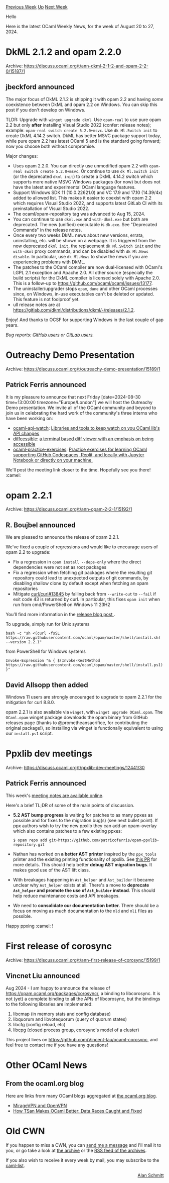 #+OPTIONS: ^:nil
#+OPTIONS: html-postamble:nil
#+OPTIONS: num:nil
#+OPTIONS: toc:nil
#+OPTIONS: author:nil
#+HTML_HEAD: <style type="text/css">#table-of-contents h2 { display: none } .title { display: none } .authorname { text-align: right }</style>
#+HTML_HEAD: <style type="text/css">.outline-2 {border-top: 1px solid black;}</style>
#+TITLE: OCaml Weekly News
[[https://alan.petitepomme.net/cwn/2024.08.20.html][Previous Week]] [[https://alan.petitepomme.net/cwn/index.html][Up]] [[https://alan.petitepomme.net/cwn/2024.09.03.html][Next Week]]

Hello

Here is the latest OCaml Weekly News, for the week of August 20 to 27, 2024.

#+TOC: headlines 1


* DkML 2.1.2 and opam 2.2.0
:PROPERTIES:
:CUSTOM_ID: 1
:END:
Archive: https://discuss.ocaml.org/t/ann-dkml-2-1-2-and-opam-2-2-0/15187/1

** jbeckford announced


The major focus of DkML 2.1.2 is shipping it with opam 2.2 and having /some/ coexistence between DkML and opam 2.2 on Windows. You can skip this post if you don't develop on Windows.

TLDR: Upgrade with ~winget upgrade dkml~. Use ~opam-real~ to use pure opam 2.2 but only *after* installing Visual Studio 2022 (confer: release notes); example: ~opam-real switch create 5.2.0+msvc~. Use ~dk Ml.Switch init~ to create DkML 4.14.2 switch. DkML has better MSVC package support today, while pure opam 2.2 has latest OCaml 5 and is the standard going forward; now you choose both without compromise.

Major changes:
- Uses opam 2.2.0. You can directly use unmodified opam 2.2 with ~opam-real switch create 5.2.0+msvc~. Or continue to use ~dk Ml.Switch init~ (or the deprecated ~dkml init~) to create a DkML 4.14.2 switch which supports more native MSVC Windows packages (for now) but does not have the latest and experimental OCaml language features.
- Support Windows SDK 11 (10.0.22621.0) and VC 17.9 and 17.10 (14.39/4x) added to allowed list. This makes it easier to coexist with opam 2.2 which requires Visual Studio 2022, and supports latest GitLab CI with its preinstallation of Visual Studio 2022.
- The ocaml/opam-repository tag was advanced to Aug 15, 2024.
- You can continue to use ~dkml.exe~ and ~with-dkml.exe~ but both are deprecated. The new (unified) executable is ~dk.exe~. See "Deprecated Commands" in the release notes.
- Once every two weeks DkML news about new versions, errata, uninstalling, etc. will be shown on a webpage. It is triggered from the now deprecated ~dkml init~, the replacement ~dk Ml.Switch init~ and the ~with-dkml~ proxy commands, and can be disabled with ~dk Ml.News disable~. In particular, use ~dk Ml.News~ to show the news if you are experiencing problems with DkML.
- The patches to the OCaml compiler are now dual-licensed with OCaml's LGPL 2.1 exception and Apache 2.0. All other source (especially the build scripts) for the DkML compiler is licensed solely with Apache 2.0. This is a follow-up to <https://github.com/ocaml/ocaml/issues/13177>.
- The uninstaller/upgrader stops ~opam~, ~dune~ and other OCaml processes since, on Windows, in-use executables can't be deleted or updated. This feature is not foolproof yet.
- ull release notes are at https://gitlab.com/dkml/distributions/dkml/-/releases/2.1.2.

Enjoy! And thanks to OCSF for supporting Windows in the last couple of gap years.

/Bug reports: [[https://github.com/diskuv/dkml-installer-ocaml/issues][GitHub users]] or [[https://gitlab.com/dkml/distributions/dkml/-/issues][GitLab users]]./
      



* Outreachy Demo Presentation
:PROPERTIES:
:CUSTOM_ID: 2
:END:
Archive: https://discuss.ocaml.org/t/outreachy-demo-presentation/15189/1

** Patrick Ferris announced


It is my pleasure to announce that next Friday [date=2024-08-30 time=13:00:00 timezone="Europe/London"] we will host the Outreachy Demo presentation. We invite all of the OCaml community and beyond to join us in celebrating the hard work of the community's three interns who have been working on:

- [[https://github.com/NathanReb/ocaml-api-watch][ocaml-api-watch]]: _Libraries and tools to keep watch on you OCaml lib's API changes_
- [[https://github.com/panglesd/diffcessible][diffcessible]]: _a terminal based diff viewer with an emphasis on being accessible_
- [[https://github.com/divyankachaudhari/ocaml-practice-exercises][ocaml-practice-exercises]]: _Practice exercises for learning OCaml supporting GitHub Codespaces, Replit, and locally with Jupyter Notebook or directly on your machine._

We'll post the meeting link closer to the time. Hopefully see you there! :camel:
      



* opam 2.2.1
:PROPERTIES:
:CUSTOM_ID: 3
:END:
Archive: https://discuss.ocaml.org/t/ann-opam-2-2-1/15192/1

** R. Boujbel announced


We are pleased to announce the release of opam 2.2.1.

We've fixed a couple of regressions and would like to encourage users of opam 2.2 to upgrade:

- Fix a regression in ~opam install --deps-only~ where the direct dependencies were not set as root packages
- Fix a regression when fetching git packages where the resulting git repository could lead to unexpected outputs of git commands, by disabling shallow clone by default except when fetching an opam repositories
- Mitigate [[https://github.com/curl/curl/issues/13845][curl/curl#13845]] by falling back from ~--write-out~ to ~--fail~
  if exit code 43 is returned by curl. In particular, this fixes ~opam init~ when run from cmd/PowerShell on Windows 11 23H2

You’ll find more information in the [[https://opam.ocaml.org/blog/opam-2-2-1][release blog post ]].

To upgrade, simply run for Unix systems

#+begin_example
bash -c "sh <(curl -fsSL https://raw.githubusercontent.com/ocaml/opam/master/shell/install.sh) --version 2.2.1"
#+end_example

from PowerShell for Windows systems

#+begin_example
Invoke-Expression "& { $(Invoke-RestMethod https://raw.githubusercontent.com/ocaml/opam/master/shell/install.ps1) }"
#+end_example
      

** David Allsopp then added


Windows 11 users are strongly encouraged to upgrade to opam 2.2.1 for the mitigation for curl 8.8.0.

opam 2.2.1 is also available via ~winget~, with ~winget upgrade OCaml.opam~. The ~OCaml.opam~ winget package downloads the opam
binary from GitHub releases page (thanks to @prometheansacrifice, for contributing the original package!), so installing via winget
is functionally equivalent to using our ~install.ps1~ script.
      



* Ppxlib dev meetings
:PROPERTIES:
:CUSTOM_ID: 4
:END:
Archive: https://discuss.ocaml.org/t/ppxlib-dev-meetings/12441/30

** Patrick Ferris announced


This week's [[https://github.com/ocaml-ppx/ppxlib/wiki/dev-meeting-2024-08-20][meeting notes are available online]].

Here's a brief TL;DR of some of the main points of discussion.

- *5.2 AST bump progress* is waiting for patches to as many ppxes as possible and for fixes to the migration bug(s) (see next bullet point). If ppx authors wish to try the new ppxlib they can add an opam-overlay which also contains patches to a few existing ppxes:
  #+begin_example
    $ opam repo add git+https://github.com/patricoferris/opam-ppxlib-repository.git
  #+end_example
- Nathan has worked on *a better AST printer* inspired by the ~ppx_tools~ printer and the existing printing functionality of ppxlib. See [[https://github.com/ocaml-ppx/ppxlib/pull/517][this PR]] for more details. This should help better *debug AST migration bugs*. It makes good use of the AST lift class.
- With breakages happening in ~Ast_helper~ and ~Ast_builder~ it became unclear why ~Ast_helper~ exists at all. There's a move to *deprecate ~Ast_helper~ and promote the use of ~Ast_builder~ instead*. This should help reduce maintenance costs and API breakages.
- We need to *consolidate our documentation better*. There should be a focus on moving as much documentation to the ~mld~ and ~mli~ files as possible.

Happy ppxing :camel: !
      



* First release of corosync
:PROPERTIES:
:CUSTOM_ID: 5
:END:
Archive: https://discuss.ocaml.org/t/ann-first-release-of-corosync/15199/1

** Vincnet Liu announced


Aug 2024 - I am happy to announce the release of https://opam.ocaml.org/packages/corosync/, a binding to libcorosync. It is not (yet) a complete binding to all the APIs of libcorosync, but the bindings to the following libraries are implemented:

1. libcmap (in memory stats and config database)
2. libquorum and libvotequorum (query of quorum states)
3. libcfg (config reload, etc)
4. libcpg (closed process group, corosync's model of a cluster)

This project lives on https://github.com/Vincent-lau/ocaml-corosync, and feel free to contact me if you have any questions!
      



* Other OCaml News
:PROPERTIES:
:CUSTOM_ID: 6
:END:
** From the ocaml.org blog


Here are links from many OCaml blogs aggregated at [[https://ocaml.org/blog/][the ocaml.org blog]].

- [[https://blog.robur.coop/articles/2024-08-21-OpenVPN-and-MirageVPN.html][MirageVPN and OpenVPN]]
- [[https://tarides.com/blog/2024-08-21-how-tsan-makes-ocaml-better-data-races-caught-and-fixed][How TSan Makes OCaml Better: Data Races Caught and Fixed]]
      



* Old CWN
:PROPERTIES:
:UNNUMBERED: t
:END:

If you happen to miss a CWN, you can [[mailto:alan.schmitt@polytechnique.org][send me a message]] and I'll mail it to you, or go take a look at [[https://alan.petitepomme.net/cwn/][the archive]] or the [[https://alan.petitepomme.net/cwn/cwn.rss][RSS feed of the archives]].

If you also wish to receive it every week by mail, you may subscribe to the [[https://sympa.inria.fr/sympa/info/caml-list][caml-list]].

#+BEGIN_authorname
[[https://alan.petitepomme.net/][Alan Schmitt]]
#+END_authorname
